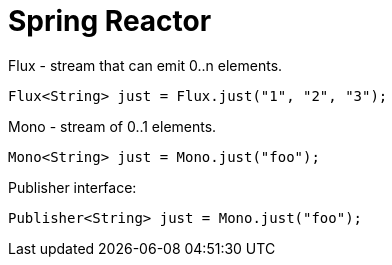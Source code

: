 = Spring Reactor

Flux - stream that can emit 0..n elements.

[source,java]
----
Flux<String> just = Flux.just("1", "2", "3");
----

Mono - stream of 0..1 elements.

[source,java]
----
Mono<String> just = Mono.just("foo");
----

Publisher interface:

[source,java]
----
Publisher<String> just = Mono.just("foo");
----
